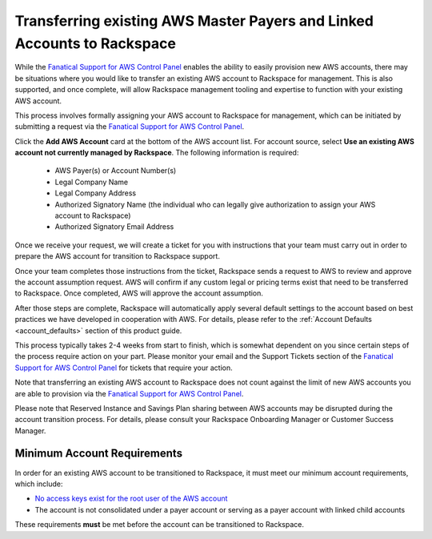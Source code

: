 .. _transferring_existing_aws_accounts:

========================================================================
Transferring existing AWS Master Payers and Linked Accounts to Rackspace
========================================================================

While the
`Fanatical Support for AWS Control Panel <https://manage.rackspace.com/aws>`_
enables the ability to easily provision new AWS accounts, there may be
situations where you would like to transfer an existing AWS account to
Rackspace for management. This is also supported, and once complete, will
allow Rackspace management tooling and expertise to function with your
existing AWS account.

This process involves formally assigning your AWS account to Rackspace for
management, which can be initiated by submitting a request via the
`Fanatical Support for AWS Control Panel <https://manage.rackspace.com/aws>`_.

Click the **Add AWS Account** card at the bottom of the AWS account
list. For account source, select **Use an existing AWS account not currently
managed by Rackspace**. The following information is required:

  * AWS Payer(s) or Account Number(s)
  * Legal Company Name
  * Legal Company Address
  * Authorized Signatory Name (the individual who can legally give
    authorization to assign your AWS account to Rackspace)
  * Authorized Signatory Email Address

Once we receive your request, we will create a ticket for you with
instructions that your team must carry out in order to prepare the AWS
account for transition to Rackspace support.

Once your team completes those instructions from the ticket, Rackspace
sends a request to AWS to review and approve the account assumption
request. AWS will confirm if any custom legal or pricing terms exist that
need to be transferred to Rackspace. Once completed, AWS will approve
the account assumption.

After those steps are complete, Rackspace will automatically apply several
default settings to the account based on best practices we have developed
in cooperation with AWS. For details, please refer to the
:ref:`Account Defaults <account_defaults>` section of this product guide.

This process typically takes 2-4 weeks from start to finish, which is
somewhat dependent on you since certain steps of the process require action
on your part. Please monitor your email and the Support Tickets section
of the
`Fanatical Support for AWS Control Panel <https://manage.rackspace.com/aws>`_
for tickets that require your action.

Note that transferring an existing AWS account to Rackspace does not count
against the limit of new AWS accounts you are able to provision via the
`Fanatical Support for AWS Control Panel <https://manage.rackspace.com/aws>`_.

Please note that Reserved Instance and Savings Plan sharing between AWS
accounts may be disrupted during the account transition process. For details,
please consult your Rackspace Onboarding Manager or Customer Success Manager.

Minimum Account Requirements
----------------------------

In order for an existing AWS account to be transitioned to Rackspace, it
must meet our minimum account requirements, which include:

* `No access keys exist for the root user of the AWS account <https://docs.aws.amazon.com/general/latest/gr/aws-access-keys-best-practices.html#root-password>`_
* The account is not consolidated under a payer account or serving as a
  payer account with linked child accounts

These requirements **must** be met before the account can be transitioned
to Rackspace.
